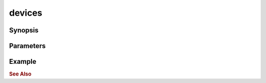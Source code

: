 .. _ref_api_nodejs_atxnet_devices:

devices
=======

Synopsis
--------

Parameters
----------

Example
-------

.. rubric:: See Also


